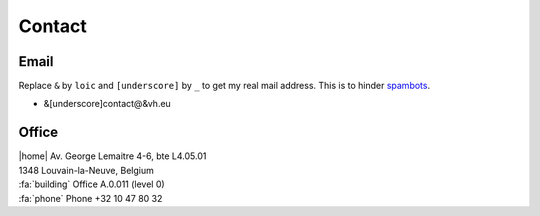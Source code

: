 Contact
=======

Email
-----
Replace ``&`` by ``loic`` and ``[underscore]`` by ``_`` to get my real mail address.
This is to hinder `spambots <https://en.wikipedia.org/wiki/Spambot#E-mail_spambots>`__.

- &[underscore]contact@&vh.eu

Office
------


| |home|  Av. George Lemaitre 4-6, bte L4.05.01
| 1348 Louvain-la-Neuve, Belgium
| :fa:`building` Office A.0.011 (level 0)
| :fa:`phone` Phone +32 10 47 80 32
